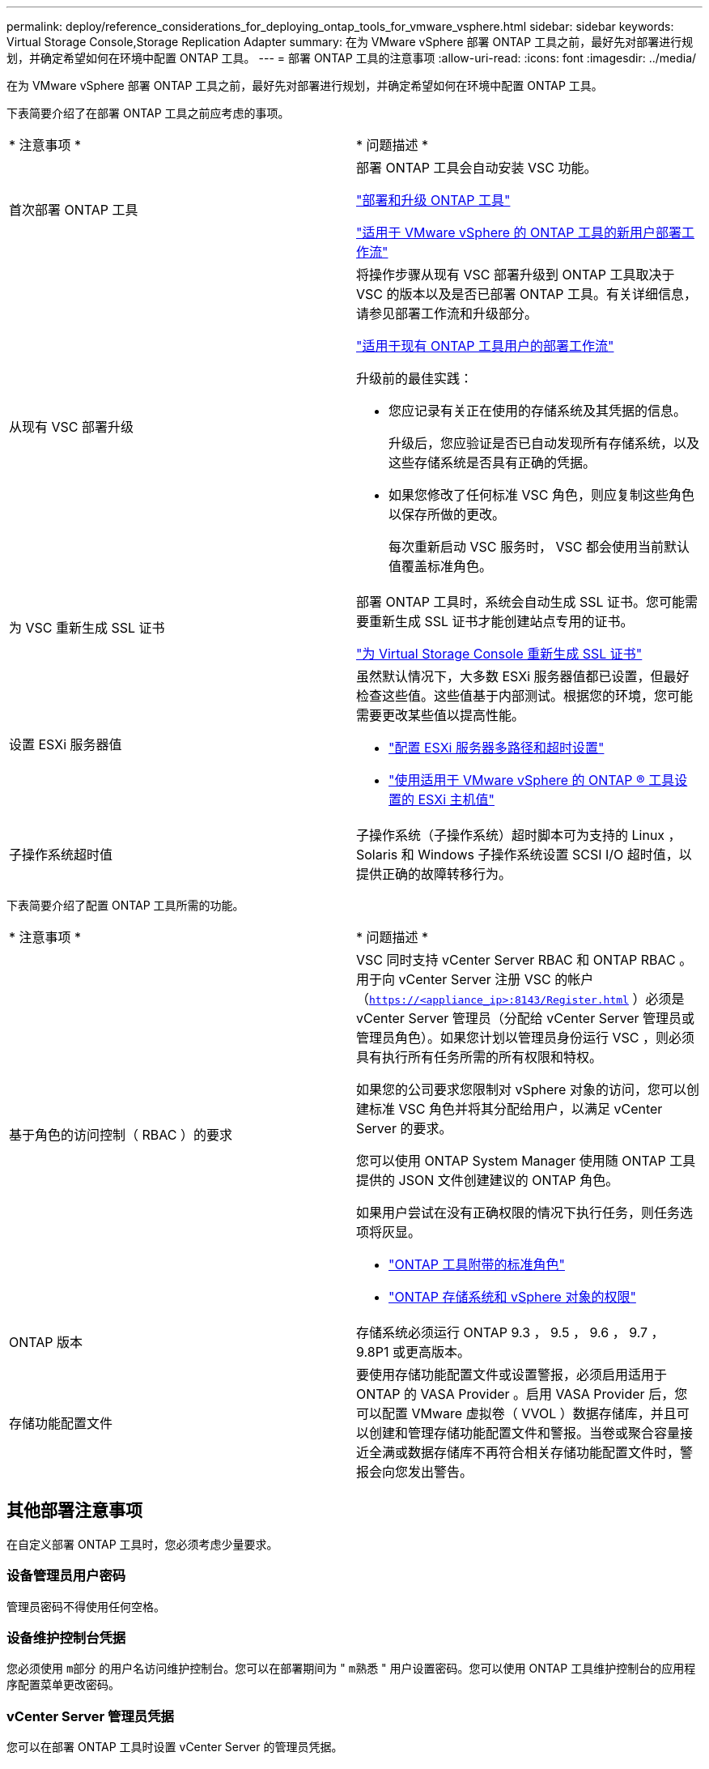 ---
permalink: deploy/reference_considerations_for_deploying_ontap_tools_for_vmware_vsphere.html 
sidebar: sidebar 
keywords: Virtual Storage Console,Storage Replication Adapter 
summary: 在为 VMware vSphere 部署 ONTAP 工具之前，最好先对部署进行规划，并确定希望如何在环境中配置 ONTAP 工具。 
---
= 部署 ONTAP 工具的注意事项
:allow-uri-read: 
:icons: font
:imagesdir: ../media/


[role="lead"]
在为 VMware vSphere 部署 ONTAP 工具之前，最好先对部署进行规划，并确定希望如何在环境中配置 ONTAP 工具。

下表简要介绍了在部署 ONTAP 工具之前应考虑的事项。

|===


| * 注意事项 * | * 问题描述 * 


 a| 
首次部署 ONTAP 工具
 a| 
部署 ONTAP 工具会自动安装 VSC 功能。

link:../deploy/concept_deploy_or_upgrade_ontap_tools.html["部署和升级 ONTAP 工具"]

link:../deploy/concept_installation_workflow_for_new_users.html["适用于 VMware vSphere 的 ONTAP 工具的新用户部署工作流"]



 a| 
从现有 VSC 部署升级
 a| 
将操作步骤从现有 VSC 部署升级到 ONTAP 工具取决于 VSC 的版本以及是否已部署 ONTAP 工具。有关详细信息，请参见部署工作流和升级部分。

link:../deploy/concept_installation_workflow_for_existing_users_of_ontap_tools.html["适用于现有 ONTAP 工具用户的部署工作流"]

升级前的最佳实践：

* 您应记录有关正在使用的存储系统及其凭据的信息。
+
升级后，您应验证是否已自动发现所有存储系统，以及这些存储系统是否具有正确的凭据。

* 如果您修改了任何标准 VSC 角色，则应复制这些角色以保存所做的更改。
+
每次重新启动 VSC 服务时， VSC 都会使用当前默认值覆盖标准角色。





 a| 
为 VSC 重新生成 SSL 证书
 a| 
部署 ONTAP 工具时，系统会自动生成 SSL 证书。您可能需要重新生成 SSL 证书才能创建站点专用的证书。

link:../configure/task_regenerate_an_ssl_certificate_for_vsc.html["为 Virtual Storage Console 重新生成 SSL 证书"]



 a| 
设置 ESXi 服务器值
 a| 
虽然默认情况下，大多数 ESXi 服务器值都已设置，但最好检查这些值。这些值基于内部测试。根据您的环境，您可能需要更改某些值以提高性能。

* link:../configure/task_configure_esx_server_multipathing_and_timeout_settings.html["配置 ESXi 服务器多路径和超时设置"]
* link:../configure/reference_esxi_host_values_set_by_vsc_for_vmware_vsphere.html["使用适用于 VMware vSphere 的 ONTAP ® 工具设置的 ESXi 主机值"]




 a| 
子操作系统超时值
 a| 
子操作系统（子操作系统）超时脚本可为支持的 Linux ， Solaris 和 Windows 子操作系统设置 SCSI I/O 超时值，以提供正确的故障转移行为。

|===
下表简要介绍了配置 ONTAP 工具所需的功能。

|===


| * 注意事项 * | * 问题描述 * 


 a| 
基于角色的访问控制（ RBAC ）的要求
 a| 
VSC 同时支持 vCenter Server RBAC 和 ONTAP RBAC 。用于向 vCenter Server 注册 VSC 的帐户（`https://<appliance_ip>:8143/Register.html` ）必须是 vCenter Server 管理员（分配给 vCenter Server 管理员或管理员角色）。如果您计划以管理员身份运行 VSC ，则必须具有执行所有任务所需的所有权限和特权。

如果您的公司要求您限制对 vSphere 对象的访问，您可以创建标准 VSC 角色并将其分配给用户，以满足 vCenter Server 的要求。

您可以使用 ONTAP System Manager 使用随 ONTAP 工具提供的 JSON 文件创建建议的 ONTAP 角色。

如果用户尝试在没有正确权限的情况下执行任务，则任务选项将灰显。

* link:../concepts/concept_standard_roles_packaged_with_ontap_tools_for_vmware_vsphere.html["ONTAP 工具附带的标准角色"]
* link:../concepts/concept_ontap_role_based_access_control_feature_for_ontap_tools.html["ONTAP 存储系统和 vSphere 对象的权限"]




 a| 
ONTAP 版本
 a| 
存储系统必须运行 ONTAP 9.3 ， 9.5 ， 9.6 ， 9.7 ， 9.8P1 或更高版本。



 a| 
存储功能配置文件
 a| 
要使用存储功能配置文件或设置警报，必须启用适用于 ONTAP 的 VASA Provider 。启用 VASA Provider 后，您可以配置 VMware 虚拟卷（ VVOL ）数据存储库，并且可以创建和管理存储功能配置文件和警报。当卷或聚合容量接近全满或数据存储库不再符合相关存储功能配置文件时，警报会向您发出警告。

|===


== 其他部署注意事项

在自定义部署 ONTAP 工具时，您必须考虑少量要求。



=== 设备管理员用户密码

管理员密码不得使用任何空格。



=== 设备维护控制台凭据

您必须使用 `m部分` 的用户名访问维护控制台。您可以在部署期间为 " `m熟悉` " 用户设置密码。您可以使用 ONTAP 工具维护控制台的应用程序配置菜单更改密码。



=== vCenter Server 管理员凭据

您可以在部署 ONTAP 工具时设置 vCenter Server 的管理员凭据。

如果 vCenter Server 的密码发生变化，则可以使用以下 URL 更新管理员的密码： `` \https://<IP>:8143/Register.html` ，其中 IP 地址是您在部署期间提供的 ONTAP 工具的 IP 地址。



=== vCenter Server IP 地址

* 您应提供要将 ONTAP 工具注册到的 vCenter Server 实例的 IP 地址（ IPv4 或 IPv6 ）。
+
生成的 VSC 和 VASA 证书类型取决于您在部署期间提供的 IP 地址（ IPv4 或 IPv6 ）。在部署 ONTAP 工具时，如果尚未输入任何静态 IP 详细信息和 DHCP ，则网络将同时提供 IPv4 和 IPv6 地址。

* 用于向 vCenter Server 注册的 ONTAP 工具 IP 地址取决于在部署向导中输入的 vCenter Server IP 地址类型（ IPv4 或 IPv6 ）。
+
VSC 和 VASA 证书都将使用在 vCenter Server 注册期间使用的相同类型的 IP 地址生成。

+

NOTE: 只有 vCenter Server 6.7 及更高版本才支持 IPv6 。





=== 设备网络属性

如果不使用 DHCP ，请为 ONTAP 工具和其他网络参数指定有效的 DNS 主机名（非限定）以及静态 IP 地址。要正确安装和操作，所有这些参数都是必需的。
